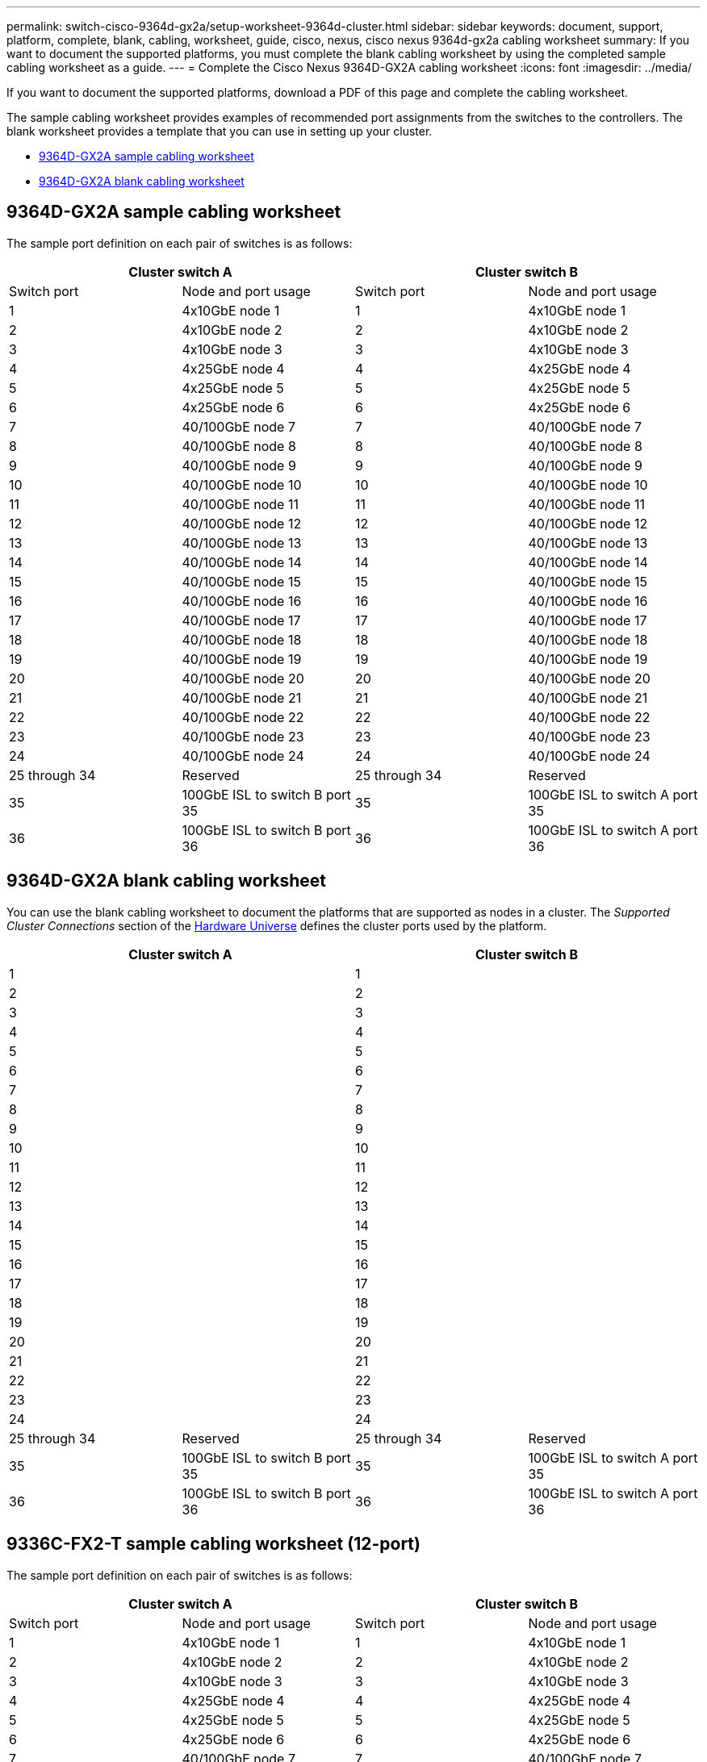 ---
permalink: switch-cisco-9364d-gx2a/setup-worksheet-9364d-cluster.html
sidebar: sidebar
keywords: document, support, platform, complete, blank, cabling, worksheet, guide, cisco, nexus, cisco nexus 9364d-gx2a cabling worksheet
summary: If you want to document the supported platforms, you must complete the blank cabling worksheet by using the completed sample cabling worksheet as a guide.
---
= Complete the Cisco Nexus 9364D-GX2A cabling worksheet
:icons: font
:imagesdir: ../media/

[.lead]
If you want to document the supported platforms, download a PDF of this page and complete the cabling worksheet. 

The sample cabling worksheet provides examples of recommended port assignments from the switches to the controllers. The blank worksheet provides a template that you can use in setting up your cluster.

* <<9364D-GX2A sample cabling worksheet>>
* <<9364D-GX2A blank cabling worksheet>>
//* <<9336C-FX2-T sample cabling worksheet (12-port)>>
//* <<9336C-FX2-T blank cabling worksheet (12-port)>>

== 9364D-GX2A sample cabling worksheet

The sample port definition on each pair of switches is as follows:

[options="header", cols="1, 1, 1, 1"]
|===
2+|Cluster switch A
2+|Cluster switch B
| Switch port| Node and port usage| Switch port| Node and port usage
a|
1
a|
4x10GbE node 1
a|
1
a|
4x10GbE node 1
a|
2
a|
4x10GbE node 2
a|
2
a|
4x10GbE node 2
a|
3
a|
4x10GbE node 3
a|
3
a|
4x10GbE node 3
a|
4
a|
4x25GbE node 4
a|
4
a|
4x25GbE node 4
a|
5
a|
4x25GbE node 5
a|
5
a|
4x25GbE node 5
a|
6
a|
4x25GbE node 6
a|
6
a|
4x25GbE node 6
a|
7
a|
40/100GbE node 7
a|
7
a|
40/100GbE node 7
a|
8
a|
40/100GbE node 8
a|
8
a|
40/100GbE node 8
a|
9
a|
40/100GbE node 9
a|
9
a|
40/100GbE node 9
a|
10
a|
40/100GbE node 10
a|
10
a|
40/100GbE node 10
a|
11
a|
40/100GbE node 11
a|
11 
a|
40/100GbE node 11
a|
12
a|
40/100GbE node 12
a|
12
a|
40/100GbE node 12
a|
13
a|
40/100GbE node 13
a|
13
a|
40/100GbE node 13
a|
14
a|
40/100GbE node 14
a|
14
a|
40/100GbE node 14
a|
15
a|
40/100GbE node 15
a|
15
a|
40/100GbE node 15
a|
16
a|
40/100GbE node 16
a|
16
a|
40/100GbE node 16
a|
17
a|
40/100GbE node 17
a|
17
a|
40/100GbE node 17
a|
18
a|
40/100GbE node 18
a|
18
a|
40/100GbE node 18
a|
19
a|
40/100GbE node 19
a|
19
a|
40/100GbE node 19
a|
20
a|
40/100GbE node 20
a|
20
a|
40/100GbE node 20
a|
21
a|
40/100GbE node 21
a|
21
a|
40/100GbE node 21
a|
22
a|
40/100GbE node 22
a|
22
a|
40/100GbE node 22
a|
23
a|
40/100GbE node 23
a|
23
a|
40/100GbE node 23
a|
24
a|
40/100GbE node 24
a|
24
a|
40/100GbE node 24
a|
25 through 34
a|
Reserved
a|
25 through 34
a|
Reserved
a|
35
a|
100GbE ISL to switch B port 35
a|
35
a|
100GbE ISL to switch A port 35
a|
36
a|
100GbE ISL to switch B port 36
a|
36
a|
100GbE ISL to switch A port 36
|===

== 9364D-GX2A blank cabling worksheet

You can use the blank cabling worksheet to document the platforms that are supported as nodes in a cluster. The _Supported Cluster Connections_ section of the https://hwu.netapp.com[Hardware Universe^] defines the cluster ports used by the platform.

[options="header", cols="1, 1, 1, 1"]
|===
2+|Cluster switch A
2+|Cluster switch B
a|
1
a|

a|
1
a|

a|
2
a|

a|
2
a|

a|
3
a|

a|
3
a|

a|
4
a|

a|
4
a|

a|
5
a|

a|
5
a|

a|
6
a|

a|
6
a|

a|
7
a|

a|
7
a|

a|
8
a|

a|
8
a|

a|
9
a|

a|
9
a|

a|
10
a|

a|
10
a|

a|
11
a|

a|
11
a|

a|
12
a|

a|
12
a|

a|
13
a|

a|
13
a|

a|
14
a|

a|
14
a|

a|
15
a|

a|
15
a|

a|
16
a|

a|
16
a|

a|
17
a|

a|
17
a|

a|
18
a|

a|
18
a|

a|
19
a|

a|
19
a|

a|
20
a|

a|
20
a|

a|
21
a|

a|
21
a|

a|
22
a|

a|
22
a|

a|
23
a|

a|
23
a|

a|
24
a|

a|
24
a|

a|
25 through 34
a|
Reserved
a|
25 through 34
a|
Reserved
a|
35
a|
100GbE ISL to switch B port 35
a|
35
a|
100GbE ISL to switch A port 35
a|
36
a|
100GbE ISL to switch B port 36
a|
36
a|
100GbE ISL to switch A port 36
|===

== 9336C-FX2-T sample cabling worksheet (12-port)

The sample port definition on each pair of switches is as follows:

[options="header", cols="1, 1, 1, 1"]
|===
2+|Cluster switch A
2+|Cluster switch B
| Switch port| Node and port usage| Switch port| Node and port usage
a|
1
a|
4x10GbE node 1
a|
1
a|
4x10GbE node 1
a|
2
a|
4x10GbE node 2
a|
2
a|
4x10GbE node 2
a|
3
a|
4x10GbE node 3
a|
3
a|
4x10GbE node 3
a|
4
a|
4x25GbE node 4
a|
4
a|
4x25GbE node 4
a|
5
a|
4x25GbE node 5
a|
5
a|
4x25GbE node 5
a|
6
a|
4x25GbE node 6
a|
6
a|
4x25GbE node 6
a|
7
a|
40/100GbE node 7
a|
7
a|
40/100GbE node 7
a|
8
a|
40/100GbE node 8
a|
8
a|
40/100GbE node 8
a|
9
a|
40/100GbE node 9
a|
9
a|
40/100GbE node 9
a|
10
a|
40/100GbE node 10
a|
10
a|
40/100GbE node 10
a|
11 through 34
a|
Requires license
a|
11 through 34
a|
Requires license
a|
35
a|
100GbE ISL to switch B port 35
a|
35
a|
100GbE ISL to switch A port 35
a|
36
a|
100GbE ISL to switch B port 36
a|
36
a|
100GbE ISL to switch A port 36
|===

== 9336C-FX2-T blank cabling worksheet (12-port)

You can use the blank cabling worksheet to document the platforms that are supported as nodes in a cluster. The _Supported Cluster Connections_ section of the https://hwu.netapp.com[Hardware Universe^] defines the cluster ports used by the platform.

[options="header", cols="1, 1, 1, 1"]
|===
2+|Cluster switch A
2+|Cluster switch B
a|
1
a|

a|
1
a|

a|
2
a|

a|
2
a|

a|
3
a|

a|
3
a|

a|
4
a|

a|
4
a|

a|
5
a|

a|
5
a|

a|
6
a|

a|
6
a|

a|
7
a|

a|
7
a|

a|
8
a|

a|
8
a|

a|
9
a|

a|
9
a|

a|
10
a|

a|
10

a|

a|
11 through 34
a|
Requires license
a|
11 through 34
a|
Requires license
a|
35
a|
100GbE ISL to switch B port 35
a|
35
a|
100GbE ISL to switch A port 35
a|
36
a|
100GbE ISL to switch B port 36
a|
36
a|
100GbE ISL to switch A port 36
|===

See the https://hwu.netapp.com/Switch/Index[Hardware Universe] for more information on switch ports.

// New content for OAM project, AFFFASDOC-331, 2025-MAY-08